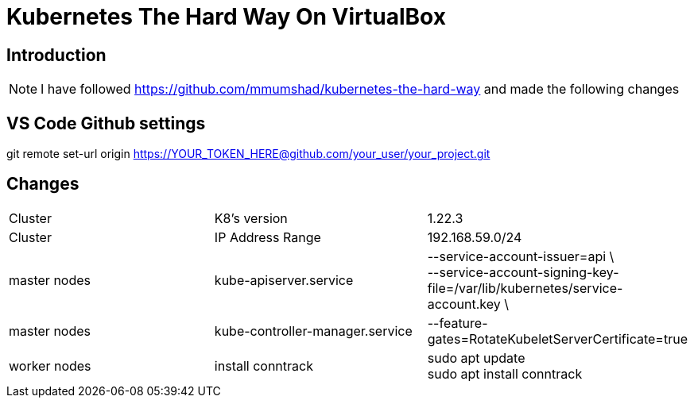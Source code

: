 = Kubernetes The Hard Way On VirtualBox

== Introduction
[NOTE]
====
I have followed https://github.com/mmumshad/kubernetes-the-hard-way and made the following changes
====
== VS Code Github settings
[Command] 
====
git remote set-url origin https://YOUR_TOKEN_HERE@github.com/your_user/your_project.git
====



== Changes
[cols="50,50,50"]
|===
|Cluster
|K8's version 
|1.22.3

|Cluster
|IP Address Range
|192.168.59.0/24

|master nodes
|kube-apiserver.service
|--service-account-issuer=api \ +
--service-account-signing-key-file=/var/lib/kubernetes/service-account.key \

|master nodes
|kube-controller-manager.service
|--feature-gates=RotateKubeletServerCertificate=true

|worker nodes
|install conntrack
|sudo apt update +
sudo apt install conntrack



|===
